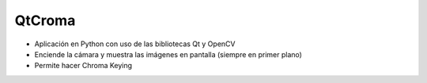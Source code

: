 QtCroma
=======

- Aplicación en Python con uso de las bibliotecas Qt y OpenCV
- Enciende la cámara y muestra las imágenes en pantalla (siempre en primer plano)
- Permite hacer Chroma Keying





